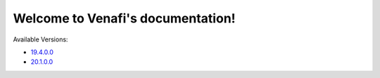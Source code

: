 Welcome to Venafi's documentation!
==================================

Available Versions:

* `19.4.0.0 <../19.4.0.0/home.html>`_
* `20.1.0.0 <../20.1.0.0/home.html>`_
